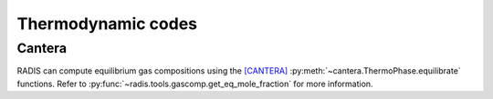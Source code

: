 Thermodynamic codes
-------------------

Cantera
'''''''

RADIS can compute equilibrium gas compositions using the [CANTERA]_
:py:meth:`~cantera.ThermoPhase.equilibrate` functions. 
Refer to :py:func:`~radis.tools.gascomp.get_eq_mole_fraction` for 
more information. 

